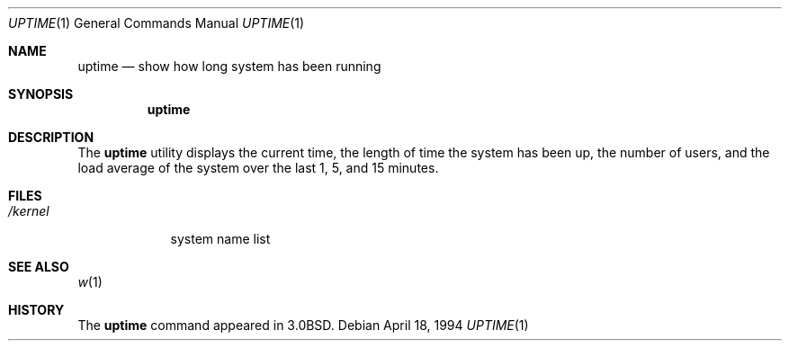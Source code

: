 .\" Copyright (c) 1980, 1990, 1993, 1994
.\"	The Regents of the University of California.  All rights reserved.
.\"
.\" Redistribution and use in source and binary forms, with or without
.\" modification, are permitted provided that the following conditions
.\" are met:
.\" 1. Redistributions of source code must retain the above copyright
.\"    notice, this list of conditions and the following disclaimer.
.\" 2. Redistributions in binary form must reproduce the above copyright
.\"    notice, this list of conditions and the following disclaimer in the
.\"    documentation and/or other materials provided with the distribution.
.\" 3. All advertising materials mentioning features or use of this software
.\"    must display the following acknowledgement:
.\"	This product includes software developed by the University of
.\"	California, Berkeley and its contributors.
.\" 4. Neither the name of the University nor the names of its contributors
.\"    may be used to endorse or promote products derived from this software
.\"    without specific prior written permission.
.\"
.\" THIS SOFTWARE IS PROVIDED BY THE REGENTS AND CONTRIBUTORS ``AS IS'' AND
.\" ANY EXPRESS OR IMPLIED WARRANTIES, INCLUDING, BUT NOT LIMITED TO, THE
.\" IMPLIED WARRANTIES OF MERCHANTABILITY AND FITNESS FOR A PARTICULAR PURPOSE
.\" ARE DISCLAIMED.  IN NO EVENT SHALL THE REGENTS OR CONTRIBUTORS BE LIABLE
.\" FOR ANY DIRECT, INDIRECT, INCIDENTAL, SPECIAL, EXEMPLARY, OR CONSEQUENTIAL
.\" DAMAGES (INCLUDING, BUT NOT LIMITED TO, PROCUREMENT OF SUBSTITUTE GOODS
.\" OR SERVICES; LOSS OF USE, DATA, OR PROFITS; OR BUSINESS INTERRUPTION)
.\" HOWEVER CAUSED AND ON ANY THEORY OF LIABILITY, WHETHER IN CONTRACT, STRICT
.\" LIABILITY, OR TORT (INCLUDING NEGLIGENCE OR OTHERWISE) ARISING IN ANY WAY
.\" OUT OF THE USE OF THIS SOFTWARE, EVEN IF ADVISED OF THE POSSIBILITY OF
.\" SUCH DAMAGE.
.\"
.\"     @(#)uptime.1	8.2 (Berkeley) 4/18/94
.\" $FreeBSD$
.\"
.Dd April 18, 1994
.Dt UPTIME 1
.Os
.Sh NAME
.Nm uptime
.Nd show how long system has been running
.Sh SYNOPSIS
.Nm
.Sh DESCRIPTION
The 
.Nm
utility displays the current time,
the length of time the system has been up,
the number of users, and the load average of the system over the last
1, 5, and 15 minutes.
.Sh FILES
.Bl -tag -width /kernel
.It Pa /kernel
system name list
.El
.Sh SEE ALSO
.Xr w 1
.Sh HISTORY
The
.Nm
command appeared in
.Bx 3.0 .
